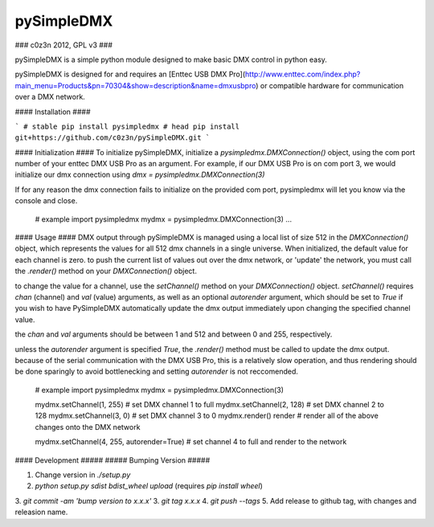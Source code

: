 pySimpleDMX
===========

### c0z3n 2012, GPL v3 ###


pySimpleDMX is a simple python module designed to make basic DMX control in python easy.

pySimpleDMX is designed for and requires an [Enttec USB DMX Pro](http://www.enttec.com/index.php?main_menu=Products&pn=70304&show=description&name=dmxusbpro) or compatible hardware for communication over a DMX network.

#### Installation ####

```
# stable
pip install pysimpledmx
# head
pip install git+https://github.com/c0z3n/pySimpleDMX.git
```

#### Initialization ####
To initialize pySimpleDMX, initialize a `pysimpledmx.DMXConnection()` object, using the com port number of your enttec DMX USB Pro as an argument. For example, if our DMX USB Pro is on com port 3, we would initialize our dmx connection using `dmx = pysimpledmx.DMXConnection(3)`

If for any reason the dmx connection fails to initialize on the provided com port, pysimpledmx will let you know via the console and close.

    # example
    import pysimpledmx
    mydmx = pysimpledmx.DMXConnection(3)
    ...


#### Usage ####
DMX output through pySimpleDMX is managed using a local list of size 512 in the `DMXConnection()` object, which represents the values for all 512 dmx channels in a single universe. When initialized, the default value for each channel is zero. to push the current list of values out over the dmx network, or 'update' the network, you must call the `.render()` method on your `DMXConnection()` object.

to change the value for a channel, use the `setChannel()` method on your `DMXConnection()` object. `setChannel()` requires `chan` (channel) and `val` (value) arguments, as well as an optional `autorender` argument, which should be set to `True` if you wish to have PySimpleDMX automatically update the dmx output immediately upon changing the specified channel value.

the `chan` and `val` arguments should be between 1 and 512 and between 0 and 255, respectively.

unless the `autorender` argument is specified `True`, the `.render()` method must be called to update the dmx output. because of the serial communication with the DMX USB Pro, this is a relatively slow operation, and thus rendering should be done sparingly to avoid bottlenecking and setting `autorender` is not reccomended.


    # example
    import pysimpledmx
    mydmx = pysimpledmx.DMXConnection(3)

    mydmx.setChannel(1, 255) # set DMX channel 1 to full
    mydmx.setChannel(2, 128) # set DMX channel 2 to 128
    mydmx.setChannel(3, 0)   # set DMX channel 3 to 0
    mydmx.render() render    # render all of the above changes onto the DMX network

    mydmx.setChannel(4, 255, autorender=True) # set channel 4 to full and render to the network

#### Development #####
##### Bumping Version #####

1. Change version in `./setup.py`
2. `python setup.py sdist bdist_wheel upload` (requires `pip install wheel`)
3. `git commit -am 'bump version to x.x.x'`
3. `git tag x.x.x`
4. `git push --tags`
5. Add release to github tag, with changes and releasion name.


